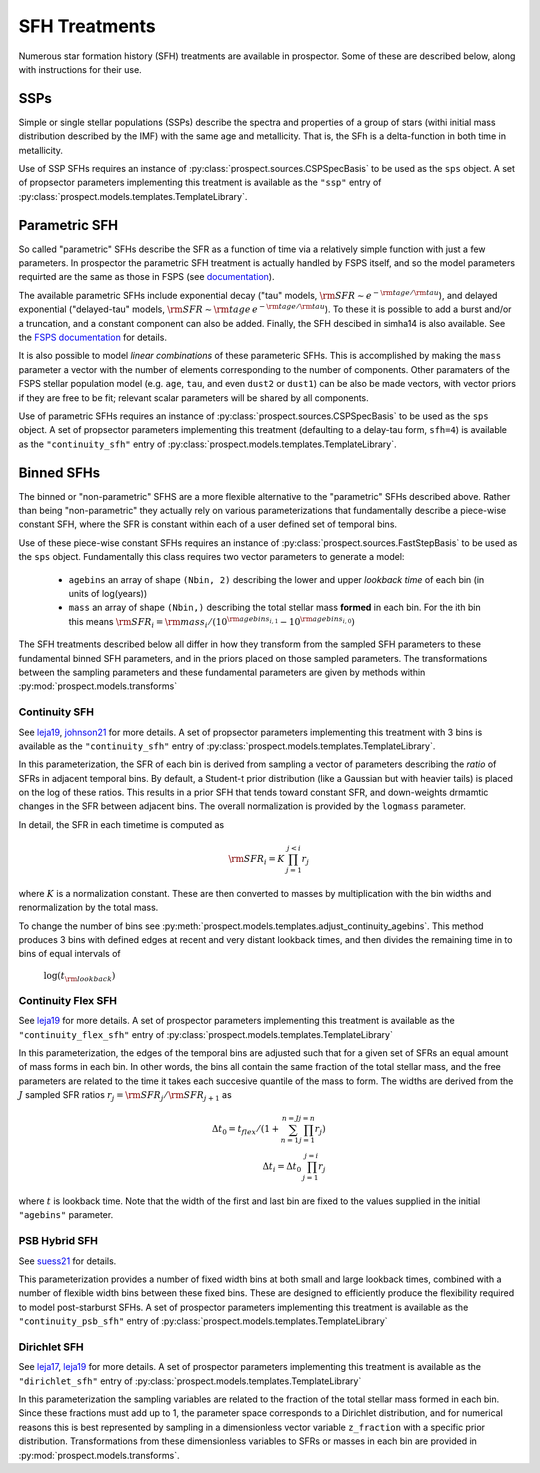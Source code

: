 
SFH Treatments
==============

Numerous star formation history (SFH) treatments are available in prospector.
Some of these are described below, along with instructions for their use.

SSPs
----
Simple or single stellar populations (SSPs) describe the spectra and properties
of a group of stars (withi initial mass distribution described by the IMF) with
the same age and metallicity.  That is, the SFh is a delta-function in both time
in metallicity.

Use of SSP SFHs requires an instance of
:py:class:`prospect.sources.CSPSpecBasis` to be used as the ``sps`` object. A set
of propsector parameters implementing this treatment is available as the
``"ssp"`` entry of :py:class:`prospect.models.templates.TemplateLibrary`.

Parametric SFH
--------------

So called "parametric" SFHs describe the SFR as a function of time via a
relatively simple function with just a few parameters.  In prospector the
parametric SFH treatment is actually handled by FSPS itself, and so the model
parameters requirted are the same as those in FSPS (see `documentation
<https://github.com/cconroy20/fsps/blob/master/doc/MANUAL.pdf>`_).

The available parametric SFHs include exponential decay ("tau" models,
:math:`{\rm SFR} \sim e^{-{\rm tage}/{\rm tau}}`), and delayed exponential
("delayed-tau" models, :math:`{\rm SFR} \sim {\rm tage} \, e^{-{\rm tage}/{\rm tau}}`).
To these it is possible to add a burst and/or a truncation, and a constant
component can also be added.  Finally, the SFH descibed in simha14 is also
available. See the `FSPS documentation
<https://github.com/cconroy20/fsps/blob/master/doc/MANUAL.pdf>`_ for details.

It is also possible to model *linear combinations* of these parameteric SFHs.
This is accomplished by making the ``mass`` parameter a vector with the number
of elements corresponding to the number of components.  Other paramaters of the
FSPS stellar population model (e.g. ``age``, ``tau``, and even ``dust2`` or
``dust1``) can be also be made vectors, with vector priors if they are free to
be fit; relevant scalar parameters will be shared by all components.

Use of parametric SFHs requires an instance of
:py:class:`prospect.sources.CSPSpecBasis` to be used as the ``sps`` object. A set
of propsector parameters implementing this treatment (defaulting to a delay-tau
form, ``sfh=4``) is available as the ``"continuity_sfh"`` entry of
:py:class:`prospect.models.templates.TemplateLibrary`.

Binned SFHs
-----------

The binned or "non-parametric" SFHS are a more flexible alternative to the
"parametric" SFHs described above.  Rather than being "non-parametric" they
actually rely on various parameterizations that fundamentally describe a
piece-wise constant SFH, where the SFR is constant within each of a user defined
set of temporal bins.

Use of these piece-wise constant SFHs requires an instance of
:py:class:`prospect.sources.FastStepBasis` to be used as the ``sps`` object.
Fundamentally this class requires two vector parameters to generate a model:

    * ``agebins`` an array of shape ``(Nbin, 2)`` describing the lower and upper
      *lookback time* of each bin (in units of log(years))
    * ``mass`` an array of shape ``(Nbin,)`` describing the total stellar mass
      **formed** in each bin.  For the ith bin this means
      :math:`{\rm SFR}_i = {\rm mass}_i / (10^{{\rm agebins}_{i, 1}} - 10^{{\rm agebins}_{i, 0}})`

The SFH treatments described below all differ in how they transform from the
sampled SFH parameters to these fundamental binned SFH parameters, and in the
priors placed on those sampled parameters.  The transformations between the
sampling parameters and these fundamental parameters are given by methods within
:py:mod:`prospect.models.transforms`


Continuity SFH
^^^^^^^^^^^^^^
See `leja19 <https://ui.adsabs.harvard.edu/abs/2019ApJ...876....3L/abstract>`_,
`johnson21 <https://ui.adsabs.harvard.edu/abs/2021ApJS..254...22J/abstract>`_
for more details. A set of propsector parameters implementing this treatment
with 3 bins is available as the ``"continuity_sfh"`` entry of
:py:class:`prospect.models.templates.TemplateLibrary`.

In this parameterization, the SFR of each bin is derived from sampling a vector
of parameters describing the *ratio* of SFRs in adjacent temporal bins.  By
default, a Student-t prior distribution (like a Gaussian but with heavier tails)
is placed on the log of these ratios.  This results in a prior SFH that tends
toward constant SFR, and down-weights drmamtic changes in the SFR between
adjacent bins.  The overall normalization is provided by the ``logmass``
parameter.

In detail, the SFR in each timetime is computed as

.. math::

    {\rm SFR}_i = K \, \prod_{j=1}^{j<i} r_j

where :math:`K` is a normalization constant. These are then converted to masses
by multiplication with the bin widths and renormalization by the total mass.

To change the number of bins see
:py:meth:`prospect.models.templates.adjust_continuity_agebins`.  This method
produces 3 bins with defined edges at recent and very distant lookback times,
and then divides the remaining time in to bins of equal intervals of
 :math:`\log(t_{\rm lookback})`

Continuity Flex SFH
^^^^^^^^^^^^^^^^^^^
See `leja19 <https://ui.adsabs.harvard.edu/abs/2019ApJ...876....3L/abstract>`_
for more details. A set of prospector parameters implementing this treatment is
available as the ``"continuity_flex_sfh"`` entry of
:py:class:`prospect.models.templates.TemplateLibrary`

In this parameterization, the edges of the temporal bins are adjusted such that
for a given set of SFRs an equal amount of mass forms in each bin.  In other
words, the bins all contain the same fraction of the total stellar mass, and the
free parameters are related to the time it takes each succesive quantile of the
mass to form. The widths are derived from the :math:`J` sampled SFR ratios
:math:`r_j = {\rm SFR}_j / {\rm SFR}_{j+1}` as

.. math::

    \Delta t_0 = t_{flex}  / (1 + \sum_{n=1}^{n=J} \prod_{j=1}^{j=n} r_j) \\
    \Delta t_i = \Delta t_0 \, \prod_{j=1}^{j=i} r_j

where :math:`t` is lookback time. Note that the width of the first and last bin
are fixed to the values supplied in the initial ``"agebins"`` parameter.


PSB Hybrid SFH
^^^^^^^^^^^^^^
See `suess21 <https://ui.adsabs.harvard.edu/abs/2021arXiv211114878S/abstract>`_
for details.

This parameterization provides a number of fixed width bins at both small and
large lookback times, combined with a number of flexible width bins between
these fixed bins. These are designed to efficiently produce the flexibility
required to model post-starburst SFHs. A set of prospector parameters
implementing this treatment is available as the ``"continuity_psb_sfh"`` entry
of :py:class:`prospect.models.templates.TemplateLibrary`

Dirichlet SFH
^^^^^^^^^^^^^
See `leja17 <https://ui.adsabs.harvard.edu/abs/2017ApJ...837..170L/abstract>`_,
`leja19 <https://ui.adsabs.harvard.edu/abs/2019ApJ...876....3L/abstract>`_ for
more details.  A set of prospector parameters implementing this treatment is
available as the ``"dirichlet_sfh"`` entry of
:py:class:`prospect.models.templates.TemplateLibrary`

In this parameterization the sampling variables are related to the fraction of
the total stellar mass formed in each bin.  Since these fractions must add up to
1, the parameter space corresponds to a Dirichlet distribution, and for
numerical reasons this is best represented by sampling in a dimensionless vector
variable ``z_fraction`` with a specific prior distribution. Transformations from
these dimensionless variables to SFRs or masses in each bin are provided in
:py:mod:`prospect.models.transforms`.



